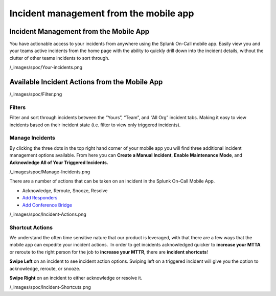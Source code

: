 .. _mobile-incidents:

************************************************************************
Incident management from the mobile app
************************************************************************

.. meta::
   :description: About the user roll in Splunk On-Call.


Incident Management from the Mobile App
---------------------------------------

You have actionable access to your incidents from anywhere using the
Splunk On-Call mobile app. Easily view you and your teams active
incidents from the home page with the ability to quickly drill down into
the incident details, without the clutter of other teams incidents to
sort through.

 

/_images/spoc/Your-incidents.png

 

Available Incident Actions from the Mobile App
----------------------------------------------

 

/_images/spoc/Filter.png

 

 

Filters
~~~~~~~

Filter and sort through incidents between the “Yours”, “Team”, and “All
Org” incident tabs. Making it easy to view incidents based on their
incident state (i.e. filter to view only triggered incidents).

 

 

 

 

 

**Manage Incidents**
~~~~~~~~~~~~~~~~~~~~

By clicking the three dots in the top right hand corner of your mobile
app you will find three additional incident management options
available. From here you can **Create a Manual Incident**, **Enable
Maintenance Mode**, and **Acknowledge All of Your Triggered
Incidents.** 

/_images/spoc/Manage-Incidents.png

There are a number of actions that can be taken on an incident in the
Splunk On-Call Mobile App.

-  Acknowledge, Reroute, Snooze, Resolve
-  `Add
   Responders <https://help.victorops.com/knowledge-base/multi-responder-incident-response/>`__
-  `Add Conference
   Bridge <https://help.victorops.com/knowledge-base/conference-bridges/>`__

/_images/spoc/Incident-Actions.png

 

Shortcut Actions
~~~~~~~~~~~~~~~~

We understand the often time sensitive nature that our product is
leveraged, with that there are a few ways that the mobile app can
expedite your incident actions.  In order to get incidents acknowledged
quicker to **increase your MTTA** or reroute to the right person for the
job to **increase your MTTR**, there are **incident shortcuts**!

**Swipe Left** on an incident to see incident action options. Swiping
left on a triggered incident will give you the option to acknowledge,
reroute, or snooze.

**Swipe Right** on an incident to either acknowledge or resolve it.

/_images/spoc/Incident-Shortcuts.png
